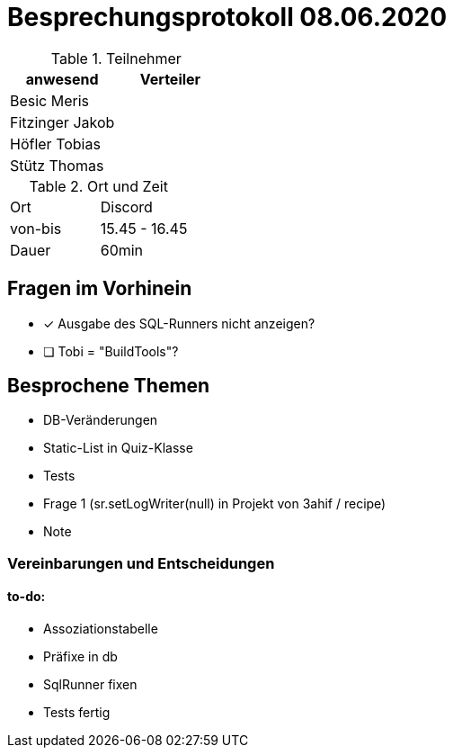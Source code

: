 = Besprechungsprotokoll 08.06.2020


//:toc: left

.Teilnehmer
|===
|anwesend |Verteiler

|Besic Meris
|

|Fitzinger Jakob
|

|Höfler Tobias
|

|Stütz Thomas
|
|===

.Ort und Zeit
[cols=2*]
|===
|Ort
|Discord

|von-bis
|15.45 - 16.45

|Dauer
|60min
|===

== Fragen im Vorhinein
* [x] Ausgabe des SQL-Runners nicht anzeigen?
* [ ] Tobi = "BuildTools"?

== Besprochene Themen

* DB-Veränderungen
* Static-List in Quiz-Klasse
* Tests
* Frage 1 (sr.setLogWriter(null) in Projekt von 3ahif / recipe)
* Note

=== Vereinbarungen und Entscheidungen

==== to-do:

** Assoziationstabelle
** Präfixe in db
** SqlRunner fixen
** Tests fertig